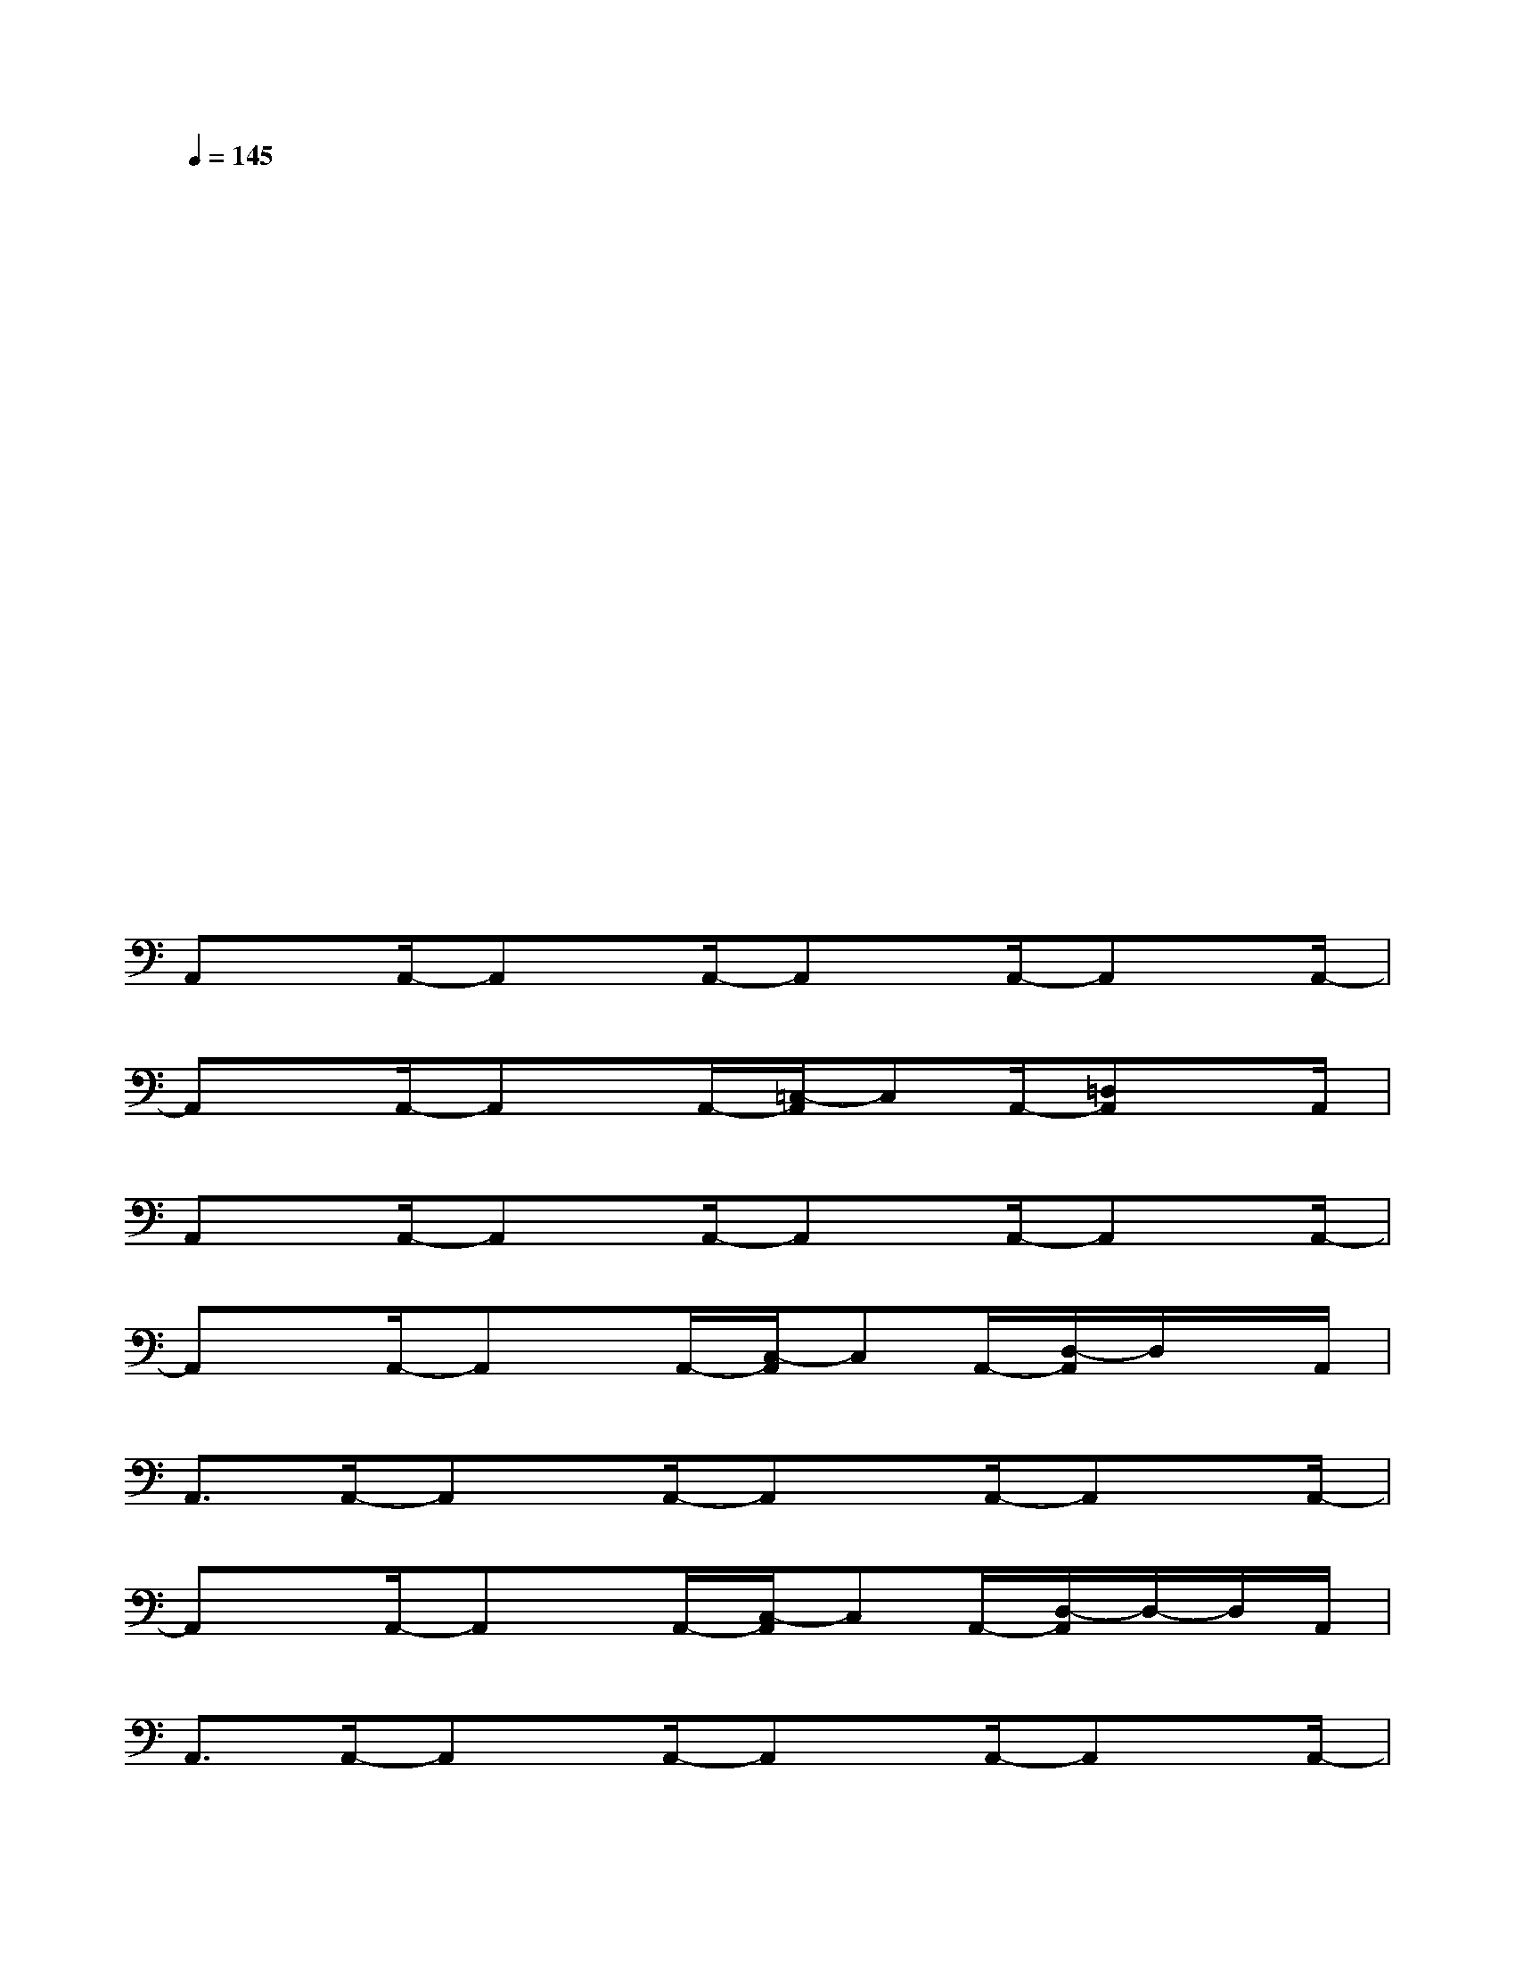 X:1
T:
M:4/4
L:1/8
Q:1/4=145
K:C%0sharps
V:1
x4x4|
x4x4|
x4x4|
x4x4|
x4x4|
x4x4|
x4x4|
x/2xx/2x/2xx/2x/2xx/2x/2xx/2|
A,,x/2A,,/2-A,,x/2A,,/2-A,,x/2A,,/2-A,,x/2A,,/2-|
A,,x/2A,,/2-A,,x/2A,,/2-[=C,/2-A,,/2]C,A,,/2-[=D,A,,]x/2A,,/2|
A,,x/2A,,/2-A,,x/2A,,/2-A,,x/2A,,/2-A,,x/2A,,/2-|
A,,x/2A,,/2-A,,x/2A,,/2-[C,/2-A,,/2]C,A,,/2-[D,/2-A,,/2]D,/2x/2A,,/2|
A,,3/2A,,/2-A,,x/2A,,/2-A,,x/2A,,/2-A,,x/2A,,/2-|
A,,x/2A,,/2-A,,x/2A,,/2-[C,/2-A,,/2]C,A,,/2-[D,/2-A,,/2]D,/2-D,/2A,,/2|
A,,3/2A,,/2-A,,x/2A,,/2-A,,x/2A,,/2-A,,x/2A,,/2-|
A,,x/2A,,/2-A,,x/2A,,/2C,3/2A,,/2-[D,/2-A,,/2]D,/2x/2A,,/2